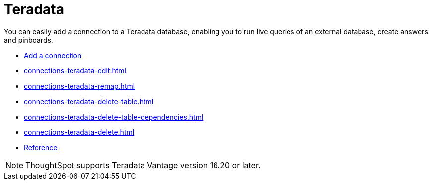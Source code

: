 = Teradata
:last_updated: 02/02/2021
:linkattrs:
:experimental:
:page-partial:
:page-aliases: /data-integrate/embrace/embrace-teradata.adoc
:description: You can easily add a connection to a Teradata database, enabling you to run live queries of an external database, create answers and pinboards.

You can easily add a connection to a Teradata database, enabling you to run live queries of an external database, create answers and pinboards.

* xref:connections-teradata-add.adoc[Add a connection]
* xref:connections-teradata-edit.adoc[]
* xref:connections-teradata-remap.adoc[]
* xref:connections-teradata-delete-table.adoc[]
* xref:connections-teradata-delete-table-dependencies.adoc[]
* xref:connections-teradata-delete.adoc[]
* xref:connections-teradata-reference.adoc[Reference]

NOTE: ThoughtSpot supports Teradata Vantage version 16.20 or later.
